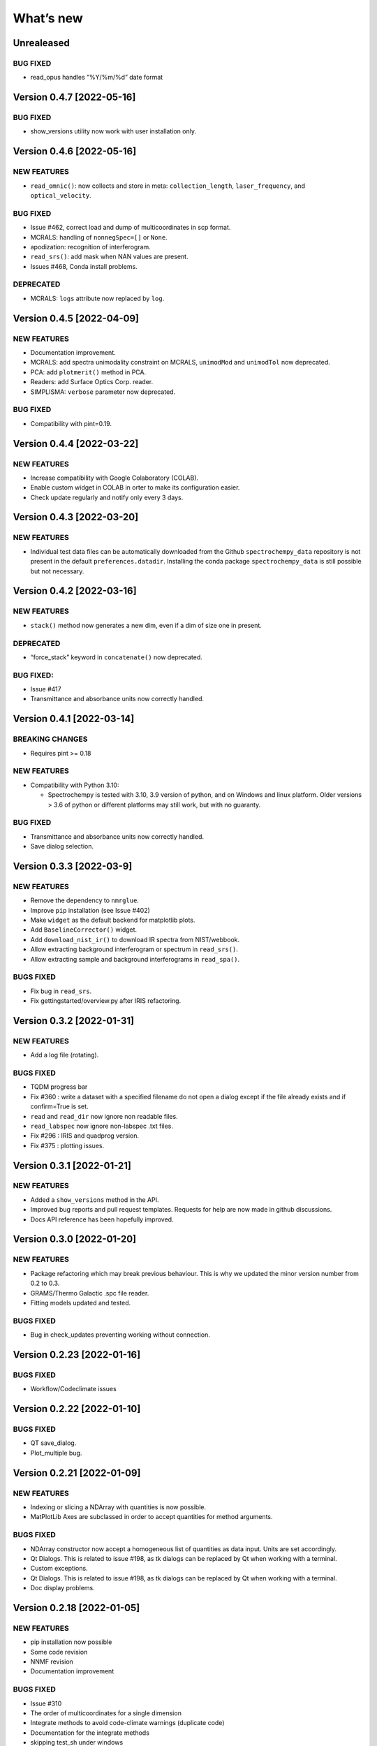 What’s new
==========

Unrealeased
-----------

BUG FIXED
~~~~~~~~~

-  read_opus handles “%Y/%m/%d” date format

Version 0.4.7 [2022-05-16]
--------------------------

.. _bug-fixed-1:

BUG FIXED
~~~~~~~~~

-  show_versions utility now work with user installation only.

Version 0.4.6 [2022-05-16]
--------------------------

NEW FEATURES
~~~~~~~~~~~~

-  ``read_omnic()``: now collects and store in meta:
   ``collection_length``, ``laser_frequency``, and ``optical_velocity``.

.. _bug-fixed-2:

BUG FIXED
~~~~~~~~~

-  Issue #462, correct load and dump of multicoordinates in scp format.
-  MCRALS: handling of ``nonnegSpec=[]`` or ``None``.
-  apodization: recognition of interferogram.
-  ``read_srs()``: add mask when NAN values are present.
-  Issues #468, Conda install problems.

DEPRECATED
~~~~~~~~~~

-  MCRALS: ``logs`` attribute now replaced by ``log``.

Version 0.4.5 [2022-04-09]
--------------------------

.. _new-features-1:

NEW FEATURES
~~~~~~~~~~~~

-  Documentation improvement.
-  MCRALS: add spectra unimodality constraint on MCRALS, ``unimodMod``
   and ``unimodTol`` now deprecated.
-  PCA: add ``plotmerit()`` method in PCA.
-  Readers: add Surface Optics Corp. reader.
-  SIMPLISMA: ``verbose`` parameter now deprecated.

.. _bug-fixed-3:

BUG FIXED
~~~~~~~~~

-  Compatibility with pint=0.19.

Version 0.4.4 [2022-03-22]
--------------------------

.. _new-features-2:

NEW FEATURES
~~~~~~~~~~~~

-  Increase compatibility with Google Colaboratory (COLAB).
-  Enable custom widget in COLAB in orter to make its configuration
   easier.
-  Check update regularly and notify only every 3 days.

Version 0.4.3 [2022-03-20]
--------------------------

.. _new-features-3:

NEW FEATURES
~~~~~~~~~~~~

-  Individual test data files can be automatically downloaded from the
   Github ``spectrochempy_data`` repository is not present in the
   default ``preferences.datadir``. Installing the conda package
   ``spectrochempy_data`` is still possible but not necessary.

Version 0.4.2 [2022-03-16]
--------------------------

.. _new-features-4:

NEW FEATURES
~~~~~~~~~~~~

-  ``stack()`` method now generates a new dim, even if a dim of size one
   in present.

.. _deprecated-1:

DEPRECATED
~~~~~~~~~~

-  “force_stack” keyword in ``concatenate()`` now deprecated.

.. _bug-fixed-4:

BUG FIXED:
~~~~~~~~~~

-  Issue #417
-  Transmittance and absorbance units now correctly handled.

Version 0.4.1 [2022-03-14]
--------------------------

BREAKING CHANGES
~~~~~~~~~~~~~~~~

-  Requires pint >= 0.18

.. _new-features-5:

NEW FEATURES
~~~~~~~~~~~~

-  Compatibility with Python 3.10:

   -  Spectrochempy is tested with 3.10, 3.9 version of python, and on
      Windows and linux platform. Older versions > 3.6 of python or
      different platforms may still work, but with no guaranty.

.. _bug-fixed-5:

BUG FIXED
~~~~~~~~~

-  Transmittance and absorbance units now correctly handled.
-  Save dialog selection.

Version 0.3.3 [2022-03-9]
-------------------------

.. _new-features-6:

NEW FEATURES
~~~~~~~~~~~~

-  Remove the dependency to ``nmrglue``.
-  Improve ``pip`` installation (see Issue #402)
-  Make ``widget`` as the default backend for matplotlib plots.
-  Add ``BaselineCorrector()`` widget.
-  Add ``download_nist_ir()`` to download IR spectra from NIST/webbook.
-  Allow extracting background interferogram or spectrum in
   ``read_srs()``.
-  Allow extracting sample and background interferograms in
   ``read_spa()``.

BUGS FIXED
~~~~~~~~~~

-  Fix bug in ``read_srs``.
-  Fix gettingstarted/overview.py after IRIS refactoring.

Version 0.3.2 [2022-01-31]
--------------------------

.. _new-features-7:

NEW FEATURES
~~~~~~~~~~~~

-  Add a log file (rotating).

.. _bugs-fixed-1:

BUGS FIXED
~~~~~~~~~~

-  TQDM progress bar
-  Fix #360 : write a dataset with a specified filename do not open a
   dialog except if the file already exists and if confirm=True is set.
-  ``read`` and ``read_dir`` now ignore non readable files.
-  ``read_labspec`` now ignore non-labspec .txt files.
-  Fix #296 : IRIS and quadprog version.
-  Fix #375 : plotting issues.

Version 0.3.1 [2022-01-21]
--------------------------

.. _new-features-8:

NEW FEATURES
~~~~~~~~~~~~

-  Added a ``show_versions`` method in the API.
-  Improved bug reports and pull request templates. Requests for help
   are now made in github discussions.
-  Docs API reference has been hopefully improved.

Version 0.3.0 [2022-01-20]
--------------------------

.. _new-features-9:

NEW FEATURES
~~~~~~~~~~~~

-  Package refactoring which may break previous behaviour. This is why
   we updated the minor version number from 0.2 to 0.3.
-  GRAMS/Thermo Galactic .spc file reader.
-  Fitting models updated and tested.

.. _bugs-fixed-2:

BUGS FIXED
~~~~~~~~~~

-  Bug in check_updates preventing working without connection.

Version 0.2.23 [2022-01-16]
---------------------------

.. _bugs-fixed-3:

BUGS FIXED
~~~~~~~~~~

-  Workflow/Codeclimate issues

Version 0.2.22 [2022-01-10]
---------------------------

.. _bugs-fixed-4:

BUGS FIXED
~~~~~~~~~~

-  QT save_dialog.
-  Plot_multiple bug.

Version 0.2.21 [2022-01-09]
---------------------------

.. _new-features-10:

NEW FEATURES
~~~~~~~~~~~~

-  Indexing or slicing a NDArray with quantities is now possible.
-  MatPlotLib Axes are subclassed in order to accept quantities for
   method arguments.

.. _bugs-fixed-5:

BUGS FIXED
~~~~~~~~~~

-  NDArray constructor now accept a homogeneous list of quantities as
   data input. Units are set accordingly.
-  Qt Dialogs. This is related to issue #198, as tk dialogs can be
   replaced by Qt when working with a terminal.
-  Custom exceptions.
-  Qt Dialogs. This is related to issue #198, as tk dialogs can be
   replaced by Qt when working with a terminal.
-  Doc display problems.

Version 0.2.18 [2022-01-05]
---------------------------

.. _new-features-11:

NEW FEATURES
~~~~~~~~~~~~

-  pip installation now possible
-  Some code revision
-  NNMF revision
-  Documentation improvement

.. _bugs-fixed-6:

BUGS FIXED
~~~~~~~~~~

-  Issue #310
-  The order of multicoordinates for a single dimension
-  Integrate methods to avoid code-climate warnings (duplicate code)
-  Documentation for the integrate methods
-  skipping test_sh under windows

Version 0.2.17 [2021-11-29]
---------------------------

.. _new-features-12:

NEW FEATURES
~~~~~~~~~~~~

-  OPUS file reader: add filenames as labels.
-  OMNIC file reader: Documented more .spa header keys.

.. _bugs-fixed-7:

BUGS FIXED
~~~~~~~~~~

-  Compatibility with matplotlib 3.5 (issue #316).
-  Datasets were not properly centered in PCA analysis.
-  Comparing dataset with only labels coordinates was failing.
-  Issue #322: mean and other API reduce methods were sometimes failing.

Version 0.2.16 [2021-11-11]
---------------------------

.. _new-features-13:

NEW FEATURES
~~~~~~~~~~~~

-  IRIS: Added 1D datasets.
-  IRIS: Added kernel function for diffusion .
-  EFA: Added indication of progress.
-  Cantera: Added differential evolution algorithm in cantera utilities.
-  Cantera: Added PFR object in cantera utilities.
-  DOC: Added list of papers citing spectrochempy.
-  Github action workflows to test, build and publish conda package and
   docs in replacement of Travis CI.
-  Use CodeClimate to show Coverage info

.. _bugs-fixed-8:

BUGS FIXED
~~~~~~~~~~

-  IRIS example after modification of readers.
-  IRIS: automatic search of the L-curve corner.
-  MCR-ALS returns the ‘soft’ concentration matrix.
-  Document building configuration after update of external packages.
-  DOC: several broken links.
-  Baseline correction default changed.
-  Compatibility with newest change in Colab

Version 0.2.15 [2021-03-29]
---------------------------

.. _new-features-14:

NEW FEATURES
~~~~~~~~~~~~

-  Added a baseline correction method: ``basc``.
-  Baseline ranges can be stored in meta.regions[‘baseline’] - basc will
   recognize them.

.. _bugs-fixed-9:

BUGS FIXED
~~~~~~~~~~

-  Comparison of dataset when containing metadata in testing functions.
-  Project.
-  Bug in the ``to`` function.

Version 0.2.14 [2021-02-25]
---------------------------

.. _new-features-15:

NEW FEATURES
~~~~~~~~~~~~

-  A default coordinate can now be selected for multiple coordinates
   dimensions.

.. _bugs-fixed-10:

BUGS FIXED
~~~~~~~~~~

-  Alignment along several dimensions (issue #248)
-  to() and ito() methods to work correctly (issue #255)
-  Baseline correction works on all dimensions

Version 0.2.13 [2021-02-23]
---------------------------

.. _bugs-fixed-11:

BUGS FIXED
~~~~~~~~~~

-  Solved the problem that reading of experimental datasets was too slow
   in v.0.2.12.

Version 0.2.12 [2021-02-23]
---------------------------

.. _bugs-fixed-12:

BUGS FIXED
~~~~~~~~~~

-  LinearCoord operations now working.
-  Baseline default now “sequential” as expected. **WARNING**: It was
   wrongly set to “mutivariate” in previous releases, so you should
   expect some difference with processing you may have done before.
-  Comparison of coordinates now correct for mathematical operations.
-  Alignment methods now working (except for multidimensional
   alignment).

Version 0.2.11 [2021-02-17]
---------------------------

.. _bugs-fixed-13:

BUGS FIXED
~~~~~~~~~~

-  Plot2D now works when more than one coord in ‘y’ axis (#238).
-  Spectrochempy_data location has been corrected (#239).

Version 0.2.10 [2021-02-14]
---------------------------

.. _new-features-16:

NEW FEATURES
~~~~~~~~~~~~

-  All data for tests and examples are now external. They are now
   located in a separate conda package: ``spectrochempy_data``.
-  Installation in Colab with Examples is now supported.

.. _bugs-fixed-14:

BUGS FIXED
~~~~~~~~~~

-  Read_quadera() and examples now based on a correct asc file

Version 0.2.9 [2021-11-29]
--------------------------

.. _bugs-fixed-15:

BUGS FIXED
~~~~~~~~~~

-  Hotfix regarding display of NMR x scale

Version 0.2.8
-------------

.. _new-features-17:

NEW FEATURES
~~~~~~~~~~~~

-  Added write_csv() dir 1D datasets
-  Added read_quadera() for Pfeiffer Vacuum’s QUADERA® MS files
-  Added test for trapz(), simps(), readquadera()
-  Improved displaying of Interferograms

.. _bugs-fixed-16:

BUGS FIXED
~~~~~~~~~~

-  Problem with trapz(), simps()
-  interferogram x scaling

Version 0.2.7
-------------

.. _new-features-18:

NEW FEATURES
~~~~~~~~~~~~

-  Test and data for read_carroucell(), read_srs(), read_dso()
-  Added NMR processing of 2D spectra.
-  Added FTIR interferogram processing.

.. _bugs-fixed-17:

BUGS FIXED
~~~~~~~~~~

-  Problem with read_carroucell(), read_srs(), read_dso()
-  Colaboratory compatibility
-  Improved check updates

Version 0.2.6
-------------

.. _new-features-19:

NEW FEATURES
~~~~~~~~~~~~

-  Check for new version on anaconda cloud spectrocat channel.
-  1D NMR processing with the addition of several new methods.
-  Improved handling of Linear coordinates.

.. _bugs-fixed-18:

BUGS FIXED
~~~~~~~~~~

-  Adding quantity to datasets with different scaling (#199).
-  Math now operates on linear coordinates.
-  Compatibility with python 3.6

Version 0.2.5
-------------

.. _new-features-20:

NEW FEATURES
~~~~~~~~~~~~

-  Docker image building.
-  Instructions to use it added in the documentation.
-  Cantera installation optional.
-  Use of pyqt for matplotlib optional.

.. _bugs-fixed-19:

BUGS FIXED
~~~~~~~~~~

-  Added fonts in order to solve missing fonts problems on Linux and
   windows.

Version 0.2.4
-------------

.. _new-features-21:

NEW FEATURES
~~~~~~~~~~~~

-  Documentation largely revisited and hopefully improved. *Still some
   work to be done*.
-  NDMath (mathematical and dataset creation routines) module revisited.
   *Still some work to be done*.
-  Changed CoordRange behavior.

.. _bugs-fixed-20:

BUGS FIXED
~~~~~~~~~~

-  Problem with importing the API.
-  Dim handling in processing functions.

Version 0.2.0
-------------

.. _new-features-22:

NEW FEATURES
~~~~~~~~~~~~

-  Copyright update.
-  Requirements and env yml files updated.
-  Use of the coordinates in math operation improved.
-  Added ROI and Offset properties to NDArrays.
-  Readers / Writers revisited.
-  Bruker TOPSPIN reader.
-  Added LabSpec reader for .txt exported files.
-  Simplified the format of scp file - now zipped JSON files.
-  Rewriting json serialiser.
-  Add function pathclean to the API.
-  Add some array creation function to NDMath.
-  Refactoring plotting preference system.
-  Baseline correction now accepts single value for ranges.
-  Add a waterfall plot.
-  Refactoring plot2D and 1D methods.
-  Added Simpson’rule integration.
-  Addition of multiple coordinates to a dimension works better.
-  Added Linear coordinates (EXPERIMENTAL).
-  Test for NDDataset dtype change at initialization.
-  Added subdir of txt files in ramandata.
-  Comparison of datasets improved in testing.py.
-  Comparison of datasets and projects.

.. _bugs-fixed-21:

BUGS FIXED
~~~~~~~~~~

-  Dtype parameter was not taken into account during initialization of
   NDArrays.
-  Math function behavior for coords.
-  Color normalization on the full range for colorscale.
-  Configuration settings in the main application.
-  Compatibility read_zip with py3.7.
-  NDpanel temporary removed from the master.
-  2D IRIS.
-  Trapz integration to return NDDataset.
-  Suppressed a forgotten sleep statement that was slowing down the
   SpectroChemPy initialization.
-  Error in SIMPLISMA (changed affectations such as C.data[…] =
   something by C[…] = something.
-  Cleaning mplstyle about non-style parameters and corrected makestyle.
-  Argument of set_xscale.
-  Use read_topspin instead of the deprecated function read_bruker_nmr.
-  Some issues with interactive baseline.
-  Baseline and fitting tutorials.
-  Removed dependency of isotopes.py to pandas.

Version 0.1.x
-------------

-  Initial development versions.
